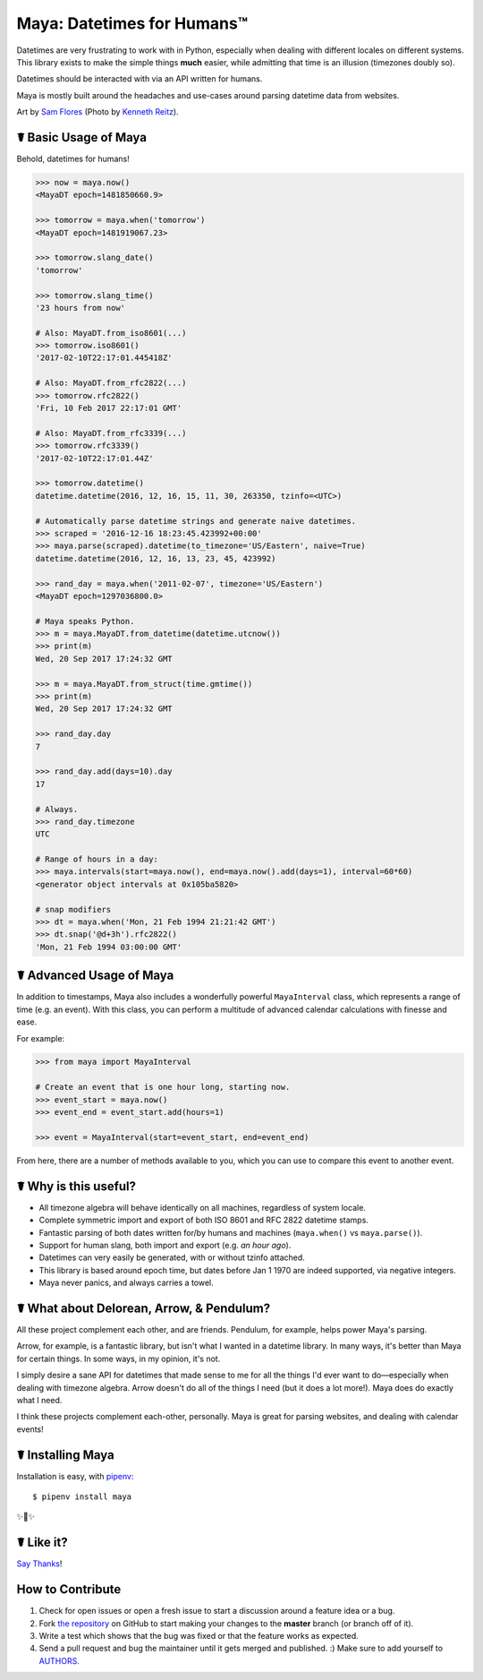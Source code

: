 Maya: Datetimes for Humans™
===========================

.. image:: https://img.shields.io/pypi/v/maya.svg
    :target: https://pypi.python.org/pypi/maya

.. image:: https://travis-ci.org/kennethreitz/maya.svg?branch=master
    :target: https://travis-ci.org/kennethreitz/maya

.. image:: https://img.shields.io/badge/SayThanks-!-1EAEDB.svg
    :target: https://saythanks.io/to/kennethreitz


Datetimes are very frustrating to work with in Python, especially when dealing
with different locales on different systems. This library exists to make the
simple things **much** easier, while admitting that time is an illusion
(timezones doubly so).

Datetimes should be interacted with via an API written for humans.

Maya is mostly built around the headaches and use-cases around parsing datetime data from websites.

.. image:: https://farm4.staticflickr.com/3702/33288285996_5b69d2b8f7_k_d.jpg

Art by `Sam Flores
<https://www.instagram.com/samagram12/>`_ (Photo by `Kenneth Reitz
<https://www.instagram.com/kennethreitz/>`_). 


☤ Basic Usage of Maya
---------------------

Behold, datetimes for humans!

.. code-block:: pycon

    >>> now = maya.now()
    <MayaDT epoch=1481850660.9>

    >>> tomorrow = maya.when('tomorrow')
    <MayaDT epoch=1481919067.23>

    >>> tomorrow.slang_date()
    'tomorrow'

    >>> tomorrow.slang_time()
    '23 hours from now'

    # Also: MayaDT.from_iso8601(...)
    >>> tomorrow.iso8601()
    '2017-02-10T22:17:01.445418Z'

    # Also: MayaDT.from_rfc2822(...)
    >>> tomorrow.rfc2822()
    'Fri, 10 Feb 2017 22:17:01 GMT'

    # Also: MayaDT.from_rfc3339(...)
    >>> tomorrow.rfc3339()
    '2017-02-10T22:17:01.44Z'

    >>> tomorrow.datetime()
    datetime.datetime(2016, 12, 16, 15, 11, 30, 263350, tzinfo=<UTC>)

    # Automatically parse datetime strings and generate naive datetimes.
    >>> scraped = '2016-12-16 18:23:45.423992+00:00'
    >>> maya.parse(scraped).datetime(to_timezone='US/Eastern', naive=True)
    datetime.datetime(2016, 12, 16, 13, 23, 45, 423992)

    >>> rand_day = maya.when('2011-02-07', timezone='US/Eastern')
    <MayaDT epoch=1297036800.0>

    # Maya speaks Python.
    >>> m = maya.MayaDT.from_datetime(datetime.utcnow())
    >>> print(m)
    Wed, 20 Sep 2017 17:24:32 GMT

    >>> m = maya.MayaDT.from_struct(time.gmtime())
    >>> print(m)
    Wed, 20 Sep 2017 17:24:32 GMT

    >>> rand_day.day
    7

    >>> rand_day.add(days=10).day
    17

    # Always.
    >>> rand_day.timezone
    UTC

    # Range of hours in a day:
    >>> maya.intervals(start=maya.now(), end=maya.now().add(days=1), interval=60*60)
    <generator object intervals at 0x105ba5820>

    # snap modifiers
    >>> dt = maya.when('Mon, 21 Feb 1994 21:21:42 GMT')
    >>> dt.snap('@d+3h').rfc2822()
    'Mon, 21 Feb 1994 03:00:00 GMT'

☤ Advanced Usage of Maya
------------------------

In addition to timestamps, Maya also includes a wonderfully powerful ``MayaInterval`` class, which represents a range of time (e.g. an event). With this class, you can perform a multitude of advanced calendar calculations with finesse and ease.

For example:

.. code-block:: pycon

    >>> from maya import MayaInterval

    # Create an event that is one hour long, starting now.
    >>> event_start = maya.now()
    >>> event_end = event_start.add(hours=1)

    >>> event = MayaInterval(start=event_start, end=event_end)

From here, there are a number of methods available to you, which you can use to compare this event to another event.



☤ Why is this useful?
---------------------

- All timezone algebra will behave identically on all machines, regardless of system locale.
- Complete symmetric import and export of both ISO 8601 and RFC 2822 datetime stamps.
- Fantastic parsing of both dates written for/by humans and machines (``maya.when()`` vs ``maya.parse()``).
- Support for human slang, both import and export (e.g. `an hour ago`).
- Datetimes can very easily be generated, with or without tzinfo attached.
- This library is based around epoch time, but dates before Jan 1 1970 are indeed supported, via negative integers.
- Maya never panics, and always carries a towel.


☤ What about Delorean, Arrow, & Pendulum?
-----------------------------------------

All these project complement each other, and are friends. Pendulum, for example, helps power Maya's parsing.

Arrow, for example, is a fantastic library, but isn't what I wanted in a datetime library. In many ways, it's better than Maya for certain things. In some ways, in my opinion, it's not.

I simply desire a sane API for datetimes that made sense to me for all the things I'd ever want to do—especially when dealing with timezone algebra. Arrow doesn't do all of the things I need (but it does a lot more!). Maya does do exactly what I need.

I think these projects complement each-other, personally. Maya is great for parsing websites, and dealing with calendar events!


☤ Installing Maya
-----------------

Installation is easy, with `pipenv <http://pipenv.org/>`_::

    $ pipenv install maya

✨🍰✨

☤ Like it?
----------

`Say Thanks <https://saythanks.io/to/kennethreitz>`_!


How to Contribute
-----------------

#. Check for open issues or open a fresh issue to start a discussion around a feature idea or a bug.
#. Fork `the repository`_ on GitHub to start making your changes to the **master** branch (or branch off of it).
#. Write a test which shows that the bug was fixed or that the feature works as expected.
#. Send a pull request and bug the maintainer until it gets merged and published. :) Make sure to add yourself to AUTHORS_.

.. _`the repository`: http://github.com/kennethreitz/maya
.. _AUTHORS: https://github.com/kennethreitz/maya/blob/master/AUTHORS.rst
